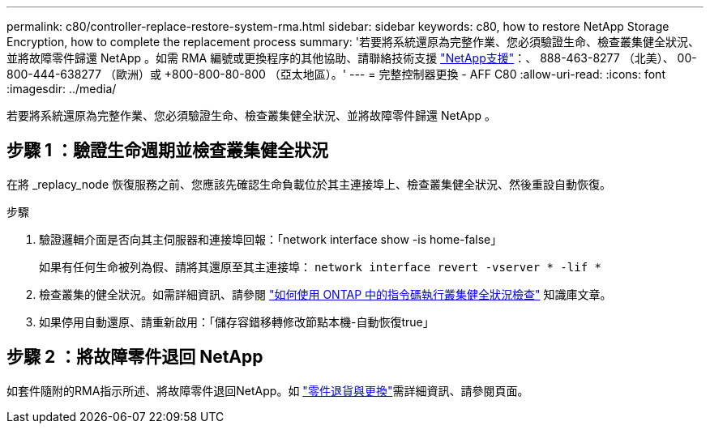 ---
permalink: c80/controller-replace-restore-system-rma.html 
sidebar: sidebar 
keywords: c80, how to restore NetApp Storage Encryption, how to complete the replacement process 
summary: '若要將系統還原為完整作業、您必須驗證生命、檢查叢集健全狀況、並將故障零件歸還 NetApp 。如需 RMA 編號或更換程序的其他協助、請聯絡技術支援 https://mysupport.netapp.com/site/global/dashboard["NetApp支援"]：、 888-463-8277 （北美）、 00-800-444-638277 （歐洲）或 +800-800-80-800 （亞太地區）。' 
---
= 完整控制器更換 - AFF C80
:allow-uri-read: 
:icons: font
:imagesdir: ../media/


[role="lead"]
若要將系統還原為完整作業、您必須驗證生命、檢查叢集健全狀況、並將故障零件歸還 NetApp 。



== 步驟 1 ：驗證生命週期並檢查叢集健全狀況

在將 _replacy_node 恢復服務之前、您應該先確認生命負載位於其主連接埠上、檢查叢集健全狀況、然後重設自動恢復。

.步驟
. 驗證邏輯介面是否向其主伺服器和連接埠回報：「network interface show -is home-false」
+
如果有任何生命被列為假、請將其還原至其主連接埠： `network interface revert -vserver * -lif *`

. 檢查叢集的健全狀況。如需詳細資訊、請參閱 https://kb.netapp.com/on-prem/ontap/Ontap_OS/OS-KBs/How_to_perform_a_cluster_health_check_with_a_script_in_ONTAP["如何使用 ONTAP 中的指令碼執行叢集健全狀況檢查"^] 知識庫文章。
. 如果停用自動還原、請重新啟用：「儲存容錯移轉修改節點本機-自動恢復true」




== 步驟 2 ：將故障零件退回 NetApp

如套件隨附的RMA指示所述、將故障零件退回NetApp。如 https://mysupport.netapp.com/site/info/rma["零件退貨與更換"]需詳細資訊、請參閱頁面。
